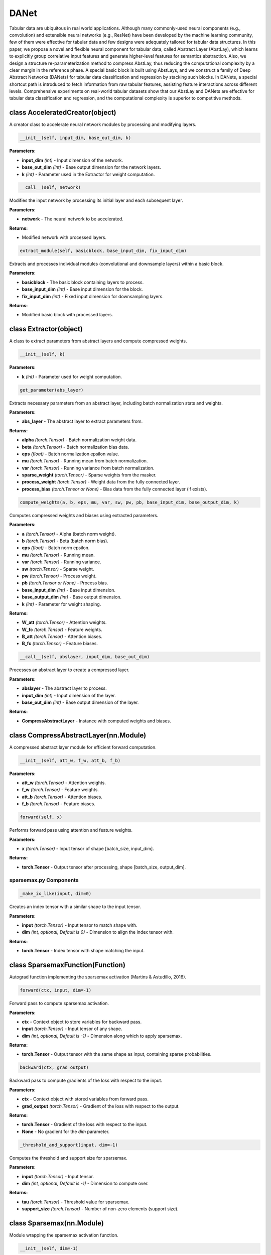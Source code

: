 **DANet**
==========================
Tabular data are ubiquitous in real world applications. Although many commonly-used neural components (e.g., convolution) and extensible neural networks (e.g., ResNet) have been developed by the machine learning community, few of them were effective for tabular data and few designs were adequately tailored for tabular data structures. In this paper, we propose a novel and flexible neural component for tabular data, called Abstract Layer (AbstLay), which learns to explicitly group correlative input features and generate higher-level features for semantics abstraction. Also, we design a structure re-parameterization method to compress AbstLay, thus reducing the computational complexity by a clear margin in the reference phase. A special basic block is built using AbstLays, and we construct a family of Deep Abstract Networks (DANets) for tabular data classification and regression by stacking such blocks. In DANets, a special shortcut path is introduced to fetch information from raw tabular features, assisting feature interactions across different levels. Comprehensive experiments on real-world tabular datasets show that our AbstLay and DANets are effective for tabular data classification and regression, and the computational complexity is superior to competitive methods.


class AcceleratedCreator(object)
~~~~~~~~~~~~~~~~~~~~~~~~~~~~~~~~~

A creator class to accelerate neural network modules by processing and modifying layers.

.. code-block:: python

    __init__(self, input_dim, base_out_dim, k)

**Parameters:**

* **input_dim** *(int)* - Input dimension of the network.
* **base_out_dim** *(int)* - Base output dimension for the network layers.
* **k** *(int)* - Parameter used in the Extractor for weight computation.


.. code-block:: python

    __call__(self, network)

Modifies the input network by processing its initial layer and each subsequent layer.

**Parameters:**

* **network** - The neural network to be accelerated.

**Returns:**

* Modified network with processed layers.


.. code-block:: python

    extract_module(self, basicblock, base_input_dim, fix_input_dim)

Extracts and processes individual modules (convolutional and downsample layers) within a basic block.

**Parameters:**

* **basicblock** - The basic block containing layers to process.
* **base_input_dim** *(int)* - Base input dimension for the block.
* **fix_input_dim** *(int)* - Fixed input dimension for downsampling layers.

**Returns:**

* Modified basic block with processed layers.


class Extractor(object)
~~~~~~~~~~~~~~~~~~~~~~~~

A class to extract parameters from abstract layers and compute compressed weights.

.. code-block:: python

    __init__(self, k)

**Parameters:**

* **k** *(int)* - Parameter used for weight computation.


.. code-block:: python

    get_parameter(abs_layer)

Extracts necessary parameters from an abstract layer, including batch normalization stats and weights.

**Parameters:**

* **abs_layer** - The abstract layer to extract parameters from.

**Returns:**

* **alpha** *(torch.Tensor)* - Batch normalization weight data.
* **beta** *(torch.Tensor)* - Batch normalization bias data.
* **eps** *(float)* - Batch normalization epsilon value.
* **mu** *(torch.Tensor)* - Running mean from batch normalization.
* **var** *(torch.Tensor)* - Running variance from batch normalization.
* **sparse_weight** *(torch.Tensor)* - Sparse weights from the masker.
* **process_weight** *(torch.Tensor)* - Weight data from the fully connected layer.
* **process_bias** *(torch.Tensor or None)* - Bias data from the fully connected layer (if exists).


.. code-block:: python

    compute_weights(a, b, eps, mu, var, sw, pw, pb, base_input_dim, base_output_dim, k)

Computes compressed weights and biases using extracted parameters.

**Parameters:**

* **a** *(torch.Tensor)* - Alpha (batch norm weight).
* **b** *(torch.Tensor)* - Beta (batch norm bias).
* **eps** *(float)* - Batch norm epsilon.
* **mu** *(torch.Tensor)* - Running mean.
* **var** *(torch.Tensor)* - Running variance.
* **sw** *(torch.Tensor)* - Sparse weight.
* **pw** *(torch.Tensor)* - Process weight.
* **pb** *(torch.Tensor or None)* - Process bias.
* **base_input_dim** *(int)* - Base input dimension.
* **base_output_dim** *(int)* - Base output dimension.
* **k** *(int)* - Parameter for weight shaping.

**Returns:**

* **W_att** *(torch.Tensor)* - Attention weights.
* **W_fc** *(torch.Tensor)* - Feature weights.
* **B_att** *(torch.Tensor)* - Attention biases.
* **B_fc** *(torch.Tensor)* - Feature biases.


.. code-block:: python

    __call__(self, abslayer, input_dim, base_out_dim)

Processes an abstract layer to create a compressed layer.

**Parameters:**

* **abslayer** - The abstract layer to process.
* **input_dim** *(int)* - Input dimension of the layer.
* **base_out_dim** *(int)* - Base output dimension of the layer.

**Returns:**

* **CompressAbstractLayer** - Instance with computed weights and biases.


class CompressAbstractLayer(nn.Module)
~~~~~~~~~~~~~~~~~~~~~~~~~~~~~~~~~~~~~~~

A compressed abstract layer module for efficient forward computation.

.. code-block:: python

    __init__(self, att_w, f_w, att_b, f_b)

**Parameters:**

* **att_w** *(torch.Tensor)* - Attention weights.
* **f_w** *(torch.Tensor)* - Feature weights.
* **att_b** *(torch.Tensor)* - Attention biases.
* **f_b** *(torch.Tensor)* - Feature biases.


.. code-block:: python

    forward(self, x)

Performs forward pass using attention and feature weights.

**Parameters:**

* **x** *(torch.Tensor)* - Input tensor of shape [batch_size, input_dim].

**Returns:**

* **torch.Tensor** - Output tensor after processing, shape [batch_size, output_dim].


**sparsemax.py Components**
---------------------------

.. code-block:: python

    _make_ix_like(input, dim=0)

Creates an index tensor with a similar shape to the input tensor.

**Parameters:**

* **input** *(torch.Tensor)* - Input tensor to match shape with.
* **dim** *(int, optional, Default is 0)* - Dimension to align the index tensor with.

**Returns:**

* **torch.Tensor** - Index tensor with shape matching the input.


class SparsemaxFunction(Function)
~~~~~~~~~~~~~~~~~~~~~~~~~~~~~~~~~

Autograd function implementing the sparsemax activation (Martins & Astudillo, 2016).

.. code-block:: python

    forward(ctx, input, dim=-1)

Forward pass to compute sparsemax activation.

**Parameters:**

* **ctx** - Context object to store variables for backward pass.
* **input** *(torch.Tensor)* - Input tensor of any shape.
* **dim** *(int, optional, Default is -1)* - Dimension along which to apply sparsemax.

**Returns:**

* **torch.Tensor** - Output tensor with the same shape as input, containing sparse probabilities.


.. code-block:: python

    backward(ctx, grad_output)

Backward pass to compute gradients of the loss with respect to the input.

**Parameters:**

* **ctx** - Context object with stored variables from forward pass.
* **grad_output** *(torch.Tensor)* - Gradient of the loss with respect to the output.

**Returns:**

* **torch.Tensor** - Gradient of the loss with respect to the input.
* **None** - No gradient for the `dim` parameter.


.. code-block:: python

    _threshold_and_support(input, dim=-1)

Computes the threshold and support size for sparsemax.

**Parameters:**

* **input** *(torch.Tensor)* - Input tensor.
* **dim** *(int, optional, Default is -1)* - Dimension to compute over.

**Returns:**

* **tau** *(torch.Tensor)* - Threshold value for sparsemax.
* **support_size** *(torch.Tensor)* - Number of non-zero elements (support size).


class Sparsemax(nn.Module)
~~~~~~~~~~~~~~~~~~~~~~~~~~

Module wrapping the sparsemax activation function.

.. code-block:: python

    __init__(self, dim=-1)

**Parameters:**

* **dim** *(int, optional, Default is -1)* - Dimension along which to apply sparsemax.


.. code-block:: python

    forward(self, input)

Applies sparsemax activation to the input.

**Parameters:**

* **input** *(torch.Tensor)* - Input tensor.

**Returns:**

* **torch.Tensor** - Output after sparsemax activation.


class Entmax15Function(Function)
~~~~~~~~~~~~~~~~~~~~~~~~~~~~~~~~

Autograd function implementing Entmax with alpha=1.5 (Peters et al., 2019).

.. code-block:: python

    forward(ctx, input, dim=-1)

Forward pass to compute Entmax15 activation.

**Parameters:**

* **ctx** - Context object to store variables for backward pass.
* **input** *(torch.Tensor)* - Input tensor of any shape.
* **dim** *(int, optional, Default is -1)* - Dimension along which to apply Entmax15.

**Returns:**

* **torch.Tensor** - Output tensor with the same shape as input.


.. code-block:: python

    backward(ctx, grad_output)

Backward pass to compute gradients of the loss with respect to the input.

**Parameters:**

* **ctx** - Context object with stored variables from forward pass.
* **grad_output** *(torch.Tensor)* - Gradient of the loss with respect to the output.

**Returns:**

* **torch.Tensor** - Gradient of the loss with respect to the input.
* **None** - No gradient for the `dim` parameter.


.. code-block:: python

    _threshold_and_support(input, dim=-1)

Computes the threshold and support size for Entmax15.

**Parameters:**

* **input** *(torch.Tensor)* - Input tensor.
* **dim** *(int, optional, Default is -1)* - Dimension to compute over.

**Returns:**

* **tau_star** *(torch.Tensor)* - Threshold value for Entmax15.
* **support_size** *(torch.Tensor)* - Number of non-zero elements (support size).


class Entmoid15(Function)
~~~~~~~~~~~~~~~~~~~~~~~~~

Optimized autograd function equivalent to Entmax15([x, 0]).

.. code-block:: python

    forward(ctx, input)

Forward pass to compute the Entmoid15 activation.

**Parameters:**

* **ctx** - Context object to store output for backward pass.
* **input** *(torch.Tensor)* - Input tensor.

**Returns:**

* **torch.Tensor** - Output tensor with the same shape as input.


.. code-block:: python

    backward(ctx, grad_output)

Backward pass to compute gradients.

**Parameters:**

* **ctx** - Context object with stored output from forward pass.
* **grad_output** *(torch.Tensor)* - Gradient of the loss with respect to the output.

**Returns:**

* **torch.Tensor** - Gradient of the loss with respect to the input.


class Sparsemax(nn.Module)
~~~~~~~~~~~~~~~~~~~~~~~~~~

Module wrapper for the sparsemax activation function.

.. code-block:: python

    __init__(self, dim=-1)

**Parameters:**

* **dim** *(int, optional, Default is -1)* - Dimension along which to apply sparsemax.


.. code-block:: python

    forward(self, input)

Applies sparsemax activation to the input.

**Parameters:**

* **input** *(torch.Tensor)* - Input tensor.

**Returns:**

* **torch.Tensor** - Output after sparsemax activation.


class Entmax15(nn.Module)
~~~~~~~~~~~~~~~~~~~~~~~~~

Module wrapper for the Entmax15 activation function.

.. code-block:: python

    __init__(self, dim=-1)

**Parameters:**

* **dim** *(int, optional, Default is -1)* - Dimension along which to apply Entmax15.


.. code-block:: python

    forward(self, input)

Applies Entmax15 activation to the input.

**Parameters:**

* **input** *(torch.Tensor)* - Input tensor.

**Returns:**

* **torch.Tensor** - Output after Entmax15 activation.

**Referencses:**

Chen, J., Liao, K., Wan, Y., Chen, D. Z., & Wu, J. (2022). DANets: Deep Abstract Networks for Tabular Data Classification and Regression. arXiv:2112.02962 [cs.LG]. `<https://arxiv.org/abs/2112.02962>`_